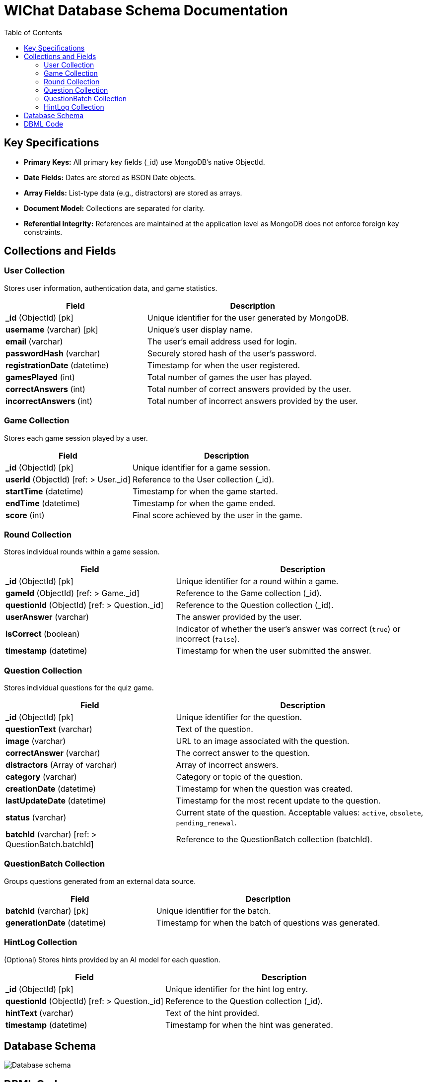 ifndef::imagesdir[:imagesdir: ../images]

= WIChat Database Schema Documentation
:toc:
:toclevels: 2

== Key Specifications

- **Primary Keys:** All primary key fields (_id) use MongoDB’s native ObjectId.
- **Date Fields:** Dates are stored as BSON Date objects.
- **Array Fields:** List-type data (e.g., distractors) are stored as arrays.
- **Document Model:** Collections are separated for clarity.
- **Referential Integrity:** References are maintained at the application level as MongoDB does not enforce foreign key constraints.

== Collections and Fields

=== User Collection
Stores user information, authentication data, and game statistics.

[cols="2,3"]
|===
|Field |Description

|*_id* (ObjectId) [pk]
|Unique identifier for the user generated by MongoDB.

|*username* (varchar) [pk]
|Unique's user display name.

|*email* (varchar)
|The user's email address used for login.

|*passwordHash* (varchar)
|Securely stored hash of the user's password.

|*registrationDate* (datetime)
|Timestamp for when the user registered.

|*gamesPlayed* (int)
|Total number of games the user has played.

|*correctAnswers* (int)
|Total number of correct answers provided by the user.

|*incorrectAnswers* (int)
|Total number of incorrect answers provided by the user.
|===

=== Game Collection
Stores each game session played by a user.

[cols="2,3"]
|===
|Field |Description

|*_id* (ObjectId) [pk]
|Unique identifier for a game session.

|*userId* (ObjectId) [ref: > User._id]
|Reference to the User collection (_id).

|*startTime* (datetime)
|Timestamp for when the game started.

|*endTime* (datetime)
|Timestamp for when the game ended.

|*score* (int)
|Final score achieved by the user in the game.
|===

=== Round Collection
Stores individual rounds within a game session.

[cols="2,3"]
|===
|Field |Description

|*_id* (ObjectId) [pk]
|Unique identifier for a round within a game.

|*gameId* (ObjectId) [ref: > Game._id]
|Reference to the Game collection (_id).

|*questionId* (ObjectId) [ref: > Question._id]
|Reference to the Question collection (_id).

|*userAnswer* (varchar)
|The answer provided by the user.

|*isCorrect* (boolean)
|Indicator of whether the user's answer was correct (`true`) or incorrect (`false`).

|*timestamp* (datetime)
|Timestamp for when the user submitted the answer.
|===

=== Question Collection
Stores individual questions for the quiz game.

[cols="2,3"]
|===
|Field |Description

|*_id* (ObjectId) [pk]
|Unique identifier for the question.

|*questionText* (varchar)
|Text of the question.

|*image* (varchar)
|URL to an image associated with the question.

|*correctAnswer* (varchar)
|The correct answer to the question.

|*distractors* (Array of varchar)
|Array of incorrect answers.

|*category* (varchar)
|Category or topic of the question.

|*creationDate* (datetime)
|Timestamp for when the question was created.

|*lastUpdateDate* (datetime)
|Timestamp for the most recent update to the question.

|*status* (varchar)
|Current state of the question. Acceptable values: `active`, `obsolete`, `pending_renewal`.

|*batchId* (varchar) [ref: > QuestionBatch.batchId]
|Reference to the QuestionBatch collection (batchId).
|===

=== QuestionBatch Collection
Groups questions generated from an external data source.

[cols="2,3"]
|===
|Field |Description

|*batchId* (varchar) [pk]
|Unique identifier for the batch.

|*generationDate* (datetime)
|Timestamp for when the batch of questions was generated.
|===

=== HintLog Collection
(Optional) Stores hints provided by an AI model for each question.

[cols="2,3"]
|===
|Field |Description

|*_id* (ObjectId) [pk]
|Unique identifier for the hint log entry.

|*questionId* (ObjectId) [ref: > Question._id]
|Reference to the Question collection (_id).

|*hintText* (varchar)
|Text of the hint provided.

|*timestamp* (datetime)
|Timestamp for when the hint was generated.
|===

== Database Schema

image::databaseSchema.png["Database schema"]

== DBML Code

The following DBML code represents the schema structure. It can be visualized using tools such as https://dbdiagram.io/d.

----
Table User {
  _id ObjectId [pk]
  username varchar [pk]
  email varchar
  passwordHash varchar
  registrationDate datetime
  gamesPlayed int
  correctAnswers int
  incorrectAnswers int
}

Table Game {
  _id ObjectId [pk]
  userId ObjectId [ref: > User._id]
  startTime datetime
  endTime datetime
  score int
}

Table Round {
  _id ObjectId [pk]
  gameId ObjectId [ref: > Game._id]
  questionId ObjectId [ref: > Question._id]
  userAnswer varchar
  isCorrect boolean
  timestamp datetime
}

Table Question {
  _id ObjectId [pk]
  questionText varchar
  image varchar
  correctAnswer varchar
  distractors varchar[]
  category varchar
  creationDate datetime
  lastUpdateDate datetime
  status varchar
  batchId varchar [ref: > QuestionBatch.batchId]
}

Table QuestionBatch {
  batchId varchar [pk]
  generationDate datetime
}

Table HintLog {
  _id ObjectId [pk]
  questionId ObjectId [ref: > Question._id]
  hintText varchar
  timestamp datetime
}
----
